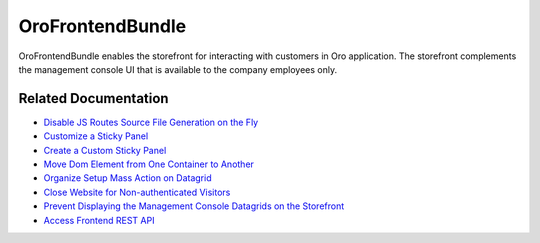 .. _bundle-docs-commerce-customer-portal-frontend-bundle:

OroFrontendBundle
=================

OroFrontendBundle enables the storefront for interacting with customers in Oro application. The storefront complements the management console UI that is available to the company employees only.

Related Documentation
---------------------

* `Disable JS Routes Source File Generation on the Fly <https://github.com/oroinc/customer-portal/blob/master/src/Oro/Bundle/FrontendBundle/Resources/doc/configuration.md>`__
* `Customize a Sticky Panel <https://github.com/oroinc/customer-portal/blob/master/src/Oro/Bundle/FrontendBundle/Resources/doc/components/sticky-panel-view.md#customization>`__
* `Create a Custom Sticky Panel <https://github.com/oroinc/customer-portal/blob/master/src/Oro/Bundle/FrontendBundle/Resources/doc/components/sticky-panel-view.md#several-sticky-panels>`__
* `Move Dom Element from One Container to Another <https://github.com/oroinc/customer-portal/blob/master/src/Oro/Bundle/FrontendBundle/Resources/doc/components/dom-relocation-view.md#how-to-use>`__
* `Organize Setup Mass Action on Datagrid <https://github.com/oroinc/customer-portal/blob/master/src/Oro/Bundle/FrontendBundle/Resources/doc/mass-action-grid-setup.md>`__
* `Close Website for Non-authenticated Visitors <https://github.com/oroinc/customer-portal/blob/master/src/Oro/Bundle/FrontendBundle/Resources/doc/frontend-access.md#close-website-for-non-authenticated-visitors>`__
* `Prevent Displaying the Management Console Datagrids on the Storefront <https://github.com/oroinc/customer-portal/blob/master/src/Oro/Bundle/FrontendBundle/Resources/doc/frontend-access.md#frontend-datagrids>`__
* `Access Frontend REST API <https://github.com/oroinc/customer-portal/blob/master/src/Oro/Bundle/FrontendBundle/Resources/doc/frontend-api.md>`__

